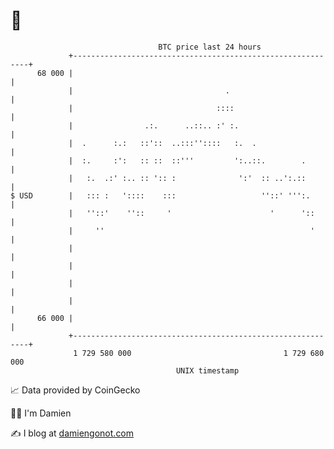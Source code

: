 * 👋

#+begin_example
                                    BTC price last 24 hours                    
                +------------------------------------------------------------+ 
         68 000 |                                                            | 
                |                                  .                         | 
                |                                ::::                        | 
                |                .:.      ..::.. :' :.                       | 
                |  .      :.:   ::'::  ..:::''::::   :.  .                   | 
                |  :.     :':   :: ::  ::'''         ':..::.        .        | 
                |   :.  .:' :.. :: ':: :              ':'  :: ..':.::        | 
   $ USD        |   ::: :   '::::    :::                   ''::' ''':.       | 
                |   ''::'    ''::     '                      '      '::      | 
                |     ''                                              '      | 
                |                                                            | 
                |                                                            | 
                |                                                            | 
                |                                                            | 
         66 000 |                                                            | 
                +------------------------------------------------------------+ 
                 1 729 580 000                                  1 729 680 000  
                                        UNIX timestamp                         
#+end_example
📈 Data provided by CoinGecko

🧑‍💻 I'm Damien

✍️ I blog at [[https://www.damiengonot.com][damiengonot.com]]
